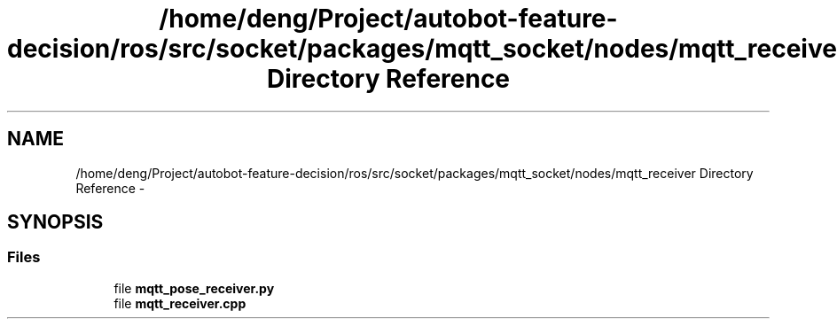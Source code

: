 .TH "/home/deng/Project/autobot-feature-decision/ros/src/socket/packages/mqtt_socket/nodes/mqtt_receiver Directory Reference" 3 "Fri May 22 2020" "Autoware_Doxygen" \" -*- nroff -*-
.ad l
.nh
.SH NAME
/home/deng/Project/autobot-feature-decision/ros/src/socket/packages/mqtt_socket/nodes/mqtt_receiver Directory Reference \- 
.SH SYNOPSIS
.br
.PP
.SS "Files"

.in +1c
.ti -1c
.RI "file \fBmqtt_pose_receiver\&.py\fP"
.br
.ti -1c
.RI "file \fBmqtt_receiver\&.cpp\fP"
.br
.in -1c
